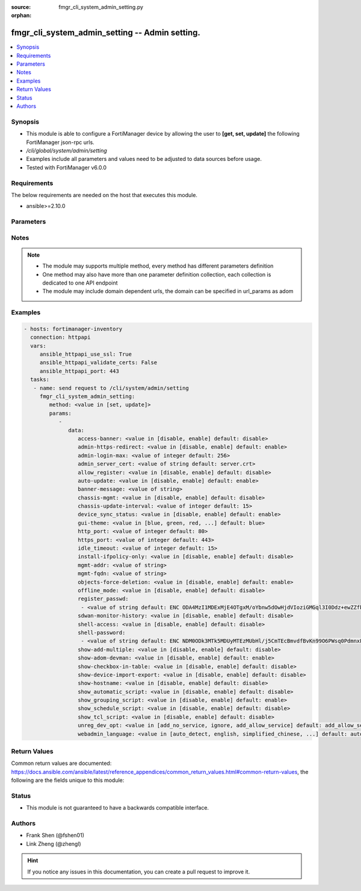 :source: fmgr_cli_system_admin_setting.py

:orphan:

.. _fmgr_cli_system_admin_setting:

fmgr_cli_system_admin_setting -- Admin setting.
+++++++++++++++++++++++++++++++++++++++++++++++

.. versionadded:: 2.10

.. contents::
   :local:
   :depth: 1


Synopsis
--------

- This module is able to configure a FortiManager device by allowing the user to **[get, set, update]** the following FortiManager json-rpc urls.
- `/cli/global/system/admin/setting`
- Examples include all parameters and values need to be adjusted to data sources before usage.
- Tested with FortiManager v6.0.0


Requirements
------------
The below requirements are needed on the host that executes this module.

- ansible>=2.10.0



Parameters
----------

.. raw:: html

 <ul>
 <li><span class="li-head">parameters for method: [get]</span> - Admin setting.</li>
 <ul class="ul-self">
 </ul>
 <li><span class="li-head">parameters for method: [set, update]</span> - Admin setting.</li>
 <ul class="ul-self">
 <li><span class="li-head">data</span> - No description for the parameter <span class="li-normal">type: dict</span> <ul class="ul-self">
 <li><span class="li-head">access-banner</span> - Enable/disable access banner. <span class="li-normal">type: str</span>  <span class="li-normal">choices: [disable, enable]</span>  <span class="li-normal">default: disable</span> </li>
 <li><span class="li-head">admin-https-redirect</span> - Enable/disable redirection of HTTP admin traffic to HTTPS. <span class="li-normal">type: str</span>  <span class="li-normal">choices: [disable, enable]</span>  <span class="li-normal">default: enable</span> </li>
 <li><span class="li-head">admin-login-max</span> - Maximum number admin users logged in at one time (1 - 256). <span class="li-normal">type: int</span>  <span class="li-normal">default: 256</span> </li>
 <li><span class="li-head">admin_server_cert</span> - HTTPS & Web Service server certificate. <span class="li-normal">type: str</span>  <span class="li-normal">default: server.crt</span> </li>
 <li><span class="li-head">allow_register</span> - Enable/disable allowance of register an unregistered device. <span class="li-normal">type: str</span>  <span class="li-normal">choices: [disable, enable]</span>  <span class="li-normal">default: disable</span> </li>
 <li><span class="li-head">auto-update</span> - Enable/disable FortiGate automatic update. <span class="li-normal">type: str</span>  <span class="li-normal">choices: [disable, enable]</span>  <span class="li-normal">default: enable</span> </li>
 <li><span class="li-head">banner-message</span> - Banner message. <span class="li-normal">type: str</span> </li>
 <li><span class="li-head">chassis-mgmt</span> - Enable or disable chassis management. <span class="li-normal">type: str</span>  <span class="li-normal">choices: [disable, enable]</span>  <span class="li-normal">default: disable</span> </li>
 <li><span class="li-head">chassis-update-interval</span> - Chassis background update interval (4 - 1440 mins). <span class="li-normal">type: int</span>  <span class="li-normal">default: 15</span> </li>
 <li><span class="li-head">device_sync_status</span> - Enable/disable device synchronization status indication. <span class="li-normal">type: str</span>  <span class="li-normal">choices: [disable, enable]</span>  <span class="li-normal">default: enable</span> </li>
 <li><span class="li-head">gui-theme</span> - Color scheme to use for the administration GUI. <span class="li-normal">type: str</span>  <span class="li-normal">choices: [blue, green, red, melongene, spring, summer, autumn, winter, space, calla-lily, binary-tunnel, diving, dreamy, technology, landscape, twilight, canyon, northern-light, astronomy, fish, penguin, panda, polar-bear, parrot, cave]</span>  <span class="li-normal">default: blue</span> </li>
 <li><span class="li-head">http_port</span> - HTTP port. <span class="li-normal">type: int</span>  <span class="li-normal">default: 80</span> </li>
 <li><span class="li-head">https_port</span> - HTTPS port. <span class="li-normal">type: int</span>  <span class="li-normal">default: 443</span> </li>
 <li><span class="li-head">idle_timeout</span> - Idle timeout (1 - 480 min). <span class="li-normal">type: int</span>  <span class="li-normal">default: 15</span> </li>
 <li><span class="li-head">install-ifpolicy-only</span> - Allow install interface policy only. <span class="li-normal">type: str</span>  <span class="li-normal">choices: [disable, enable]</span>  <span class="li-normal">default: disable</span> </li>
 <li><span class="li-head">mgmt-addr</span> - IP of FortiManager used by FGFM. <span class="li-normal">type: str</span> </li>
 <li><span class="li-head">mgmt-fqdn</span> - FQDN of FortiManager used by FGFM. <span class="li-normal">type: str</span> </li>
 <li><span class="li-head">objects-force-deletion</span> - Enable/disable used objects force deletion. <span class="li-normal">type: str</span>  <span class="li-normal">choices: [disable, enable]</span>  <span class="li-normal">default: enable</span> </li>
 <li><span class="li-head">offline_mode</span> - Enable/disable offline mode. <span class="li-normal">type: str</span>  <span class="li-normal">choices: [disable, enable]</span>  <span class="li-normal">default: disable</span> </li>
 <li><span class="li-head">register_passwd</span> - No description for the parameter <span class="li-normal">type: array</span> <ul class="ul-self">
 <li><span class="li-head">{no-name}</span> - No description for the parameter <span class="li-normal">type: str</span>  <span class="li-normal">default: ENC ODA4MzI1MDExMjE4OTgxM/oYbnw5dOwHjdVIoziGMGql3I0Ddz+ewZZfbXj7YeX4ol/rqZveNL7pJsXB6fGh0Bfo+R+211AvBe4558gduEIjb2W9ApZLtp5OAzm78LkH4dyrXL9N/SySeIPG1Oh6i5wvEK4Ox22xdNQmN26CaAMZG9Jl</span> </li>
 </ul>
 <li><span class="li-head">sdwan-monitor-history</span> - Enable/disable hostname display in the GUI login page. <span class="li-normal">type: str</span>  <span class="li-normal">choices: [disable, enable]</span>  <span class="li-normal">default: disable</span> </li>
 <li><span class="li-head">shell-access</span> - Enable/disable shell access. <span class="li-normal">type: str</span>  <span class="li-normal">choices: [disable, enable]</span>  <span class="li-normal">default: disable</span> </li>
 <li><span class="li-head">shell-password</span> - No description for the parameter <span class="li-normal">type: array</span> <ul class="ul-self">
 <li><span class="li-head">{no-name}</span> - No description for the parameter <span class="li-normal">type: str</span>  <span class="li-normal">default: ENC NDM0ODk3MTk5MDUyMTEzMUbHl/j5CmTEcBmvdfBvKn99O6PWsq0PdmnxFXT9hypS7GvefFaz0oVwvAJ5/jgxY3HaLJDNTuNDNZfGQBezH6DURHCF23i/UXtmSSMrrIS8g2oidOj6e593sP+BSfGpQie0tLXFnMb9Lrd4dUAgfnYZpYLh</span> </li>
 </ul>
 <li><span class="li-head">show-add-multiple</span> - Show add multiple button. <span class="li-normal">type: str</span>  <span class="li-normal">choices: [disable, enable]</span>  <span class="li-normal">default: disable</span> </li>
 <li><span class="li-head">show-adom-devman</span> - Show ADOM device manager tools on GUI. <span class="li-normal">type: str</span>  <span class="li-normal">choices: [disable, enable]</span>  <span class="li-normal">default: enable</span> </li>
 <li><span class="li-head">show-checkbox-in-table</span> - Show checkboxs in tables on GUI. <span class="li-normal">type: str</span>  <span class="li-normal">choices: [disable, enable]</span>  <span class="li-normal">default: disable</span> </li>
 <li><span class="li-head">show-device-import-export</span> - Enable/disable import/export of ADOM, device, and group lists. <span class="li-normal">type: str</span>  <span class="li-normal">choices: [disable, enable]</span>  <span class="li-normal">default: disable</span> </li>
 <li><span class="li-head">show-hostname</span> - Enable/disable hostname display in the GUI login page. <span class="li-normal">type: str</span>  <span class="li-normal">choices: [disable, enable]</span>  <span class="li-normal">default: disable</span> </li>
 <li><span class="li-head">show_automatic_script</span> - Enable/disable automatic script. <span class="li-normal">type: str</span>  <span class="li-normal">choices: [disable, enable]</span>  <span class="li-normal">default: disable</span> </li>
 <li><span class="li-head">show_grouping_script</span> - Enable/disable grouping script. <span class="li-normal">type: str</span>  <span class="li-normal">choices: [disable, enable]</span>  <span class="li-normal">default: enable</span> </li>
 <li><span class="li-head">show_schedule_script</span> - Enable or disable schedule script. <span class="li-normal">type: str</span>  <span class="li-normal">choices: [disable, enable]</span>  <span class="li-normal">default: disable</span> </li>
 <li><span class="li-head">show_tcl_script</span> - Enable/disable TCL script. <span class="li-normal">type: str</span>  <span class="li-normal">choices: [disable, enable]</span>  <span class="li-normal">default: disable</span> </li>
 <li><span class="li-head">unreg_dev_opt</span> - Action to take when unregistered device connects to FortiManager. <span class="li-normal">type: str</span>  <span class="li-normal">choices: [add_no_service, ignore, add_allow_service]</span>  <span class="li-normal">default: add_allow_service</span> </li>
 <li><span class="li-head">webadmin_language</span> - Web admin language. <span class="li-normal">type: str</span>  <span class="li-normal">choices: [auto_detect, english, simplified_chinese, traditional_chinese, japanese, korean, spanish]</span>  <span class="li-normal">default: auto_detect</span> </li>
 </ul>
 </ul>
 </ul>






Notes
-----
.. note::

   - The module may supports multiple method, every method has different parameters definition

   - One method may also have more than one parameter definition collection, each collection is dedicated to one API endpoint

   - The module may include domain dependent urls, the domain can be specified in url_params as adom

Examples
--------

.. code-block:: yaml+jinja

 - hosts: fortimanager-inventory
   connection: httpapi
   vars:
      ansible_httpapi_use_ssl: True
      ansible_httpapi_validate_certs: False
      ansible_httpapi_port: 443
   tasks:
    - name: send request to /cli/system/admin/setting
      fmgr_cli_system_admin_setting:
         method: <value in [set, update]>
         params:
            - 
               data: 
                  access-banner: <value in [disable, enable] default: disable>
                  admin-https-redirect: <value in [disable, enable] default: enable>
                  admin-login-max: <value of integer default: 256>
                  admin_server_cert: <value of string default: server.crt>
                  allow_register: <value in [disable, enable] default: disable>
                  auto-update: <value in [disable, enable] default: enable>
                  banner-message: <value of string>
                  chassis-mgmt: <value in [disable, enable] default: disable>
                  chassis-update-interval: <value of integer default: 15>
                  device_sync_status: <value in [disable, enable] default: enable>
                  gui-theme: <value in [blue, green, red, ...] default: blue>
                  http_port: <value of integer default: 80>
                  https_port: <value of integer default: 443>
                  idle_timeout: <value of integer default: 15>
                  install-ifpolicy-only: <value in [disable, enable] default: disable>
                  mgmt-addr: <value of string>
                  mgmt-fqdn: <value of string>
                  objects-force-deletion: <value in [disable, enable] default: enable>
                  offline_mode: <value in [disable, enable] default: disable>
                  register_passwd: 
                   - <value of string default: ENC ODA4MzI1MDExMjE4OTgxM/oYbnw5dOwHjdVIoziGMGql3I0Ddz+ewZZfbXj7YeX4ol/rqZveNL7pJsXB6fGh0Bfo+R+211AvBe4558gduEIjb2W9ApZLtp5OAzm78LkH4dyrXL9N/SySeIPG1Oh6i5wvEK4Ox22xdNQmN26CaAMZG9Jl>
                  sdwan-monitor-history: <value in [disable, enable] default: disable>
                  shell-access: <value in [disable, enable] default: disable>
                  shell-password: 
                   - <value of string default: ENC NDM0ODk3MTk5MDUyMTEzMUbHl/j5CmTEcBmvdfBvKn99O6PWsq0PdmnxFXT9hypS7GvefFaz0oVwvAJ5/jgxY3HaLJDNTuNDNZfGQBezH6DURHCF23i/UXtmSSMrrIS8g2oidOj6e593sP+BSfGpQie0tLXFnMb9Lrd4dUAgfnYZpYLh>
                  show-add-multiple: <value in [disable, enable] default: disable>
                  show-adom-devman: <value in [disable, enable] default: enable>
                  show-checkbox-in-table: <value in [disable, enable] default: disable>
                  show-device-import-export: <value in [disable, enable] default: disable>
                  show-hostname: <value in [disable, enable] default: disable>
                  show_automatic_script: <value in [disable, enable] default: disable>
                  show_grouping_script: <value in [disable, enable] default: enable>
                  show_schedule_script: <value in [disable, enable] default: disable>
                  show_tcl_script: <value in [disable, enable] default: disable>
                  unreg_dev_opt: <value in [add_no_service, ignore, add_allow_service] default: add_allow_service>
                  webadmin_language: <value in [auto_detect, english, simplified_chinese, ...] default: auto_detect>



Return Values
-------------


Common return values are documented: https://docs.ansible.com/ansible/latest/reference_appendices/common_return_values.html#common-return-values, the following are the fields unique to this module:


.. raw:: html

 <ul>
 <li><span class="li-return"> return values for method: [get]</span> </li>
 <ul class="ul-self">
 <li><span class="li-return">data</span>
 - No description for the parameter <span class="li-normal">type: dict</span> <ul class="ul-self">
 <li> <span class="li-return"> access-banner </span> - Enable/disable access banner. <span class="li-normal">type: str</span>  <span class="li-normal">example: disable</span>  </li>
 <li> <span class="li-return"> admin-https-redirect </span> - Enable/disable redirection of HTTP admin traffic to HTTPS. <span class="li-normal">type: str</span>  <span class="li-normal">example: enable</span>  </li>
 <li> <span class="li-return"> admin-login-max </span> - Maximum number admin users logged in at one time (1 - 256). <span class="li-normal">type: int</span>  <span class="li-normal">example: 256</span>  </li>
 <li> <span class="li-return"> admin_server_cert </span> - HTTPS & Web Service server certificate. <span class="li-normal">type: str</span>  <span class="li-normal">example: server.crt</span>  </li>
 <li> <span class="li-return"> allow_register </span> - Enable/disable allowance of register an unregistered device. <span class="li-normal">type: str</span>  <span class="li-normal">example: disable</span>  </li>
 <li> <span class="li-return"> auto-update </span> - Enable/disable FortiGate automatic update. <span class="li-normal">type: str</span>  <span class="li-normal">example: enable</span>  </li>
 <li> <span class="li-return"> banner-message </span> - Banner message. <span class="li-normal">type: str</span>  </li>
 <li> <span class="li-return"> chassis-mgmt </span> - Enable or disable chassis management. <span class="li-normal">type: str</span>  <span class="li-normal">example: disable</span>  </li>
 <li> <span class="li-return"> chassis-update-interval </span> - Chassis background update interval (4 - 1440 mins). <span class="li-normal">type: int</span>  <span class="li-normal">example: 15</span>  </li>
 <li> <span class="li-return"> device_sync_status </span> - Enable/disable device synchronization status indication. <span class="li-normal">type: str</span>  <span class="li-normal">example: enable</span>  </li>
 <li> <span class="li-return"> gui-theme </span> - Color scheme to use for the administration GUI. <span class="li-normal">type: str</span>  <span class="li-normal">example: blue</span>  </li>
 <li> <span class="li-return"> http_port </span> - HTTP port. <span class="li-normal">type: int</span>  <span class="li-normal">example: 80</span>  </li>
 <li> <span class="li-return"> https_port </span> - HTTPS port. <span class="li-normal">type: int</span>  <span class="li-normal">example: 443</span>  </li>
 <li> <span class="li-return"> idle_timeout </span> - Idle timeout (1 - 480 min). <span class="li-normal">type: int</span>  <span class="li-normal">example: 15</span>  </li>
 <li> <span class="li-return"> install-ifpolicy-only </span> - Allow install interface policy only. <span class="li-normal">type: str</span>  <span class="li-normal">example: disable</span>  </li>
 <li> <span class="li-return"> mgmt-addr </span> - IP of FortiManager used by FGFM. <span class="li-normal">type: str</span>  </li>
 <li> <span class="li-return"> mgmt-fqdn </span> - FQDN of FortiManager used by FGFM. <span class="li-normal">type: str</span>  </li>
 <li> <span class="li-return"> objects-force-deletion </span> - Enable/disable used objects force deletion. <span class="li-normal">type: str</span>  <span class="li-normal">example: enable</span>  </li>
 <li> <span class="li-return"> offline_mode </span> - Enable/disable offline mode. <span class="li-normal">type: str</span>  <span class="li-normal">example: disable</span>  </li>
 <li> <span class="li-return"> register_passwd </span> - No description for the parameter <span class="li-normal">type: array</span> <ul class="ul-self">
 <li><span class="li-return">{no-name}</span> - No description for the parameter <span class="li-normal">type: str</span>  <span class="li-normal">example: ENC ODA4MzI1MDExMjE4OTgxM/oYbnw5dOwHjdVIoziGMGql3I0Ddz+ewZZfbXj7YeX4ol/rqZveNL7pJsXB6fGh0Bfo+R+211AvBe4558gduEIjb2W9ApZLtp5OAzm78LkH4dyrXL9N/SySeIPG1Oh6i5wvEK4Ox22xdNQmN26CaAMZG9Jl</span>  </li>
 </ul>
 <li> <span class="li-return"> sdwan-monitor-history </span> - Enable/disable hostname display in the GUI login page. <span class="li-normal">type: str</span>  <span class="li-normal">example: disable</span>  </li>
 <li> <span class="li-return"> shell-access </span> - Enable/disable shell access. <span class="li-normal">type: str</span>  <span class="li-normal">example: disable</span>  </li>
 <li> <span class="li-return"> shell-password </span> - No description for the parameter <span class="li-normal">type: array</span> <ul class="ul-self">
 <li><span class="li-return">{no-name}</span> - No description for the parameter <span class="li-normal">type: str</span>  <span class="li-normal">example: ENC NDM0ODk3MTk5MDUyMTEzMUbHl/j5CmTEcBmvdfBvKn99O6PWsq0PdmnxFXT9hypS7GvefFaz0oVwvAJ5/jgxY3HaLJDNTuNDNZfGQBezH6DURHCF23i/UXtmSSMrrIS8g2oidOj6e593sP+BSfGpQie0tLXFnMb9Lrd4dUAgfnYZpYLh</span>  </li>
 </ul>
 <li> <span class="li-return"> show-add-multiple </span> - Show add multiple button. <span class="li-normal">type: str</span>  <span class="li-normal">example: disable</span>  </li>
 <li> <span class="li-return"> show-adom-devman </span> - Show ADOM device manager tools on GUI. <span class="li-normal">type: str</span>  <span class="li-normal">example: enable</span>  </li>
 <li> <span class="li-return"> show-checkbox-in-table </span> - Show checkboxs in tables on GUI. <span class="li-normal">type: str</span>  <span class="li-normal">example: disable</span>  </li>
 <li> <span class="li-return"> show-device-import-export </span> - Enable/disable import/export of ADOM, device, and group lists. <span class="li-normal">type: str</span>  <span class="li-normal">example: disable</span>  </li>
 <li> <span class="li-return"> show-hostname </span> - Enable/disable hostname display in the GUI login page. <span class="li-normal">type: str</span>  <span class="li-normal">example: disable</span>  </li>
 <li> <span class="li-return"> show_automatic_script </span> - Enable/disable automatic script. <span class="li-normal">type: str</span>  <span class="li-normal">example: disable</span>  </li>
 <li> <span class="li-return"> show_grouping_script </span> - Enable/disable grouping script. <span class="li-normal">type: str</span>  <span class="li-normal">example: enable</span>  </li>
 <li> <span class="li-return"> show_schedule_script </span> - Enable or disable schedule script. <span class="li-normal">type: str</span>  <span class="li-normal">example: disable</span>  </li>
 <li> <span class="li-return"> show_tcl_script </span> - Enable/disable TCL script. <span class="li-normal">type: str</span>  <span class="li-normal">example: disable</span>  </li>
 <li> <span class="li-return"> unreg_dev_opt </span> - Action to take when unregistered device connects to FortiManager. <span class="li-normal">type: str</span>  <span class="li-normal">example: add_allow_service</span>  </li>
 <li> <span class="li-return"> webadmin_language </span> - Web admin language. <span class="li-normal">type: str</span>  <span class="li-normal">example: auto_detect</span>  </li>
 </ul>
 <li><span class="li-return">status</span>
 - No description for the parameter <span class="li-normal">type: dict</span> <ul class="ul-self">
 <li> <span class="li-return"> code </span> - No description for the parameter <span class="li-normal">type: int</span>  </li>
 <li> <span class="li-return"> message </span> - No description for the parameter <span class="li-normal">type: str</span>  </li>
 </ul>
 <li><span class="li-return">url</span>
 - No description for the parameter <span class="li-normal">type: str</span>  <span class="li-normal">example: /cli/global/system/admin/setting</span>  </li>
 </ul>
 <li><span class="li-return"> return values for method: [set, update]</span> </li>
 <ul class="ul-self">
 <li><span class="li-return">status</span>
 - No description for the parameter <span class="li-normal">type: dict</span> <ul class="ul-self">
 <li> <span class="li-return"> code </span> - No description for the parameter <span class="li-normal">type: int</span>  </li>
 <li> <span class="li-return"> message </span> - No description for the parameter <span class="li-normal">type: str</span>  </li>
 </ul>
 <li><span class="li-return">url</span>
 - No description for the parameter <span class="li-normal">type: str</span>  <span class="li-normal">example: /cli/global/system/admin/setting</span>  </li>
 </ul>
 </ul>





Status
------

- This module is not guaranteed to have a backwards compatible interface.


Authors
-------

- Frank Shen (@fshen01)
- Link Zheng (@zhengl)


.. hint::

    If you notice any issues in this documentation, you can create a pull request to improve it.



